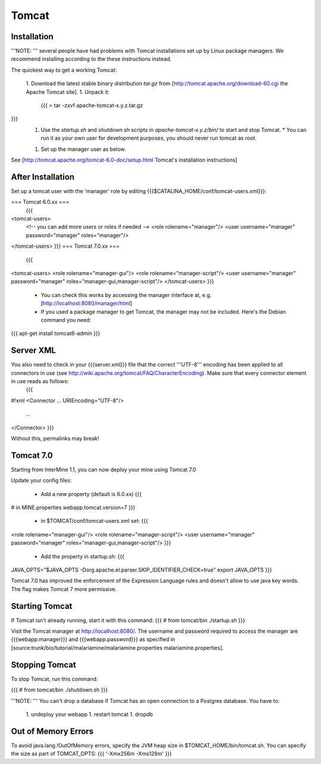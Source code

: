Tomcat
===========


Installation
~~~~~~~~~~~~


'''NOTE: ''' several people have had problems with Tomcat installations set up by Linux package managers.  We recommend installing according to the these instructions instead.

The quickest way to get a working Tomcat:

 1. Download the latest stable binary distribution `tar.gz` from [http://tomcat.apache.org/download-60.cgi the Apache Tomcat site]. 
 1. Unpack it:
   {{{
   > tar -zxvf apache-tomcat-x.y.z.tar.gz
}}}
 1. Use the `startup.sh` and `shutdown.sh` scripts in `apache-tomcat-x.y.z/bin/` to start and stop Tomcat.  
    * You can run it as your own user for development purposes, you should never run tomcat as `root`.
 1. Set up the manager user as below.

See [http://tomcat.apache.org/tomcat-6.0-doc/setup.html Tomcat's installation instructions] 

After Installation
~~~~~~~~~~~~~~~~~~~~

Set up a tomcat user with the 'manager' role by editing {{{$CATALINA_HOME/conf/tomcat-users.xml}}}: 

=== Tomcat 6.0.xx ===
   {{{
<tomcat-users>
 <!-- you can add more users or roles if needed -->
 <role rolename="manager"/>
 <user username="manager" password="manager" roles="manager"/>
</tomcat-users>
}}}
=== Tomcat 7.0.xx ===
   {{{
<tomcat-users>
<role rolename="manager-gui"/>
<role rolename="manager-script"/>
<user username="manager" password="manager" roles="manager-gui,manager-script"/>
</tomcat-users>
}}}

 * You can check this works by accessing the manager interface at, e.g. [http://localhost:8080/manager/html]
 * If you used a package manager to get Tomcat, the manager may not be included. Here's the Debian command you need:
{{{
apt-get install tomcat6-admin
}}}

Server XML
~~~~~~~~~~~~

You also need to check in your {{{server.xml}}} file that the correct '''UTF-8''' encoding has been applied to all connectors in use (see http://wiki.apache.org/tomcat/FAQ/CharacterEncoding). Make sure that every connector element in use reads as follows:
   {{{
#!xml
<Connector ... URIEncoding="UTF-8"/>
      ...
</Connector>
}}}

Without this, permalinks may break!

Tomcat 7.0 
~~~~~~~~~~~~

Starting from InterMine 1.1, you can now deploy your mine using Tomcat 7.0

Update your config files:

 * Add a new property (default is 6.0.xx)
   {{{
# in MINE.properties
webapp.tomcat.version=7
}}}
 * in $TOMCAT/conf/tomcat-users.xml set:
   {{{
<role rolename="manager-gui"/>
<role rolename="manager-script"/>
<user username="manager" password="manager" roles="manager-gui,manager-script"/>
}}}
 * Add the property in startup.sh:
   {{{
JAVA_OPTS="$JAVA_OPTS -Dorg.apache.el.parser.SKIP_IDENTIFIER_CHECK=true"
export JAVA_OPTS 
}}}


Tomcat 7.0 has improved the enforcement of the Expression Language rules and doesn't allow to use java key words. 
The flag makes Tomcat 7 more permissive.


Starting Tomcat 
~~~~~~~~~~~~~~~~

If Tomcat isn't already running, start it with this command:
{{{
# from tomcat/bin
./startup.sh
}}}

Visit the Tomcat manager at http://localhost:8080/.  The username and password required to access the manager are {{{webapp.manager}}} and {{{webapp.password}}} as specified in [source:trunk/bio/tutorial/malariamine/malariamine.properties malariamine.properties].

Stopping Tomcat
~~~~~~~~~~~~~~~~

To stop Tomcat, run this command:

{{{
# from tomcat/bin
./shutdown.sh
}}}

'''NOTE: ''' You can't drop a database if Tomcat has an open connection to a Postgres database. You have to:

 1. undeploy your webapp
 1. restart tomcat
 1. dropdb 

Out of Memory Errors
~~~~~~~~~~~~~~~~~~~~

To avoid java.lang.!OutOfMemory errors, specify the JVM heap size in $TOMCAT_HOME/bin/tomcat.sh. You can specify the size as part of TOMCAT_OPTS:
{{{
'-Xmx256m -Xms128m'
}}} 

.. index:: Tomcat, JAVA_OPTS